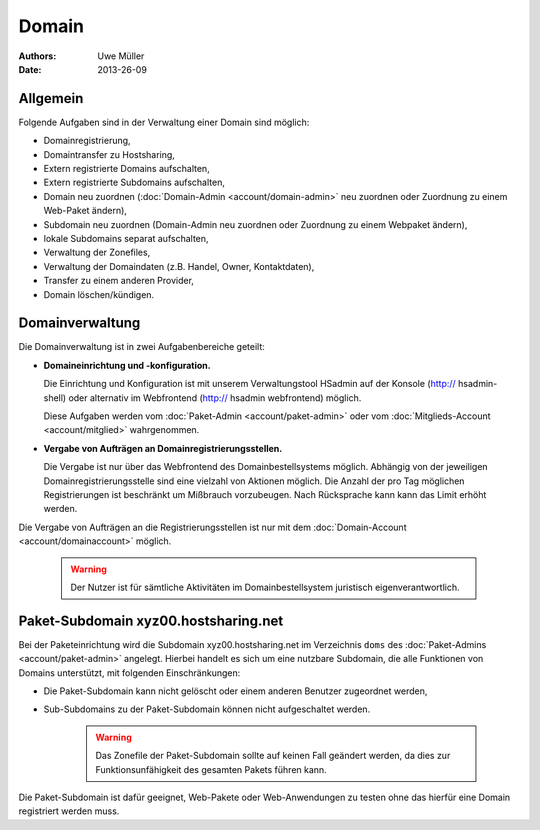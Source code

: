======
Domain
======

:Authors: - Uwe Müller
:Date: 2013-26-09

Allgemein
---------

Folgende Aufgaben sind in der Verwaltung einer Domain sind möglich:
 
* Domainregistrierung,
* Domaintransfer zu Hostsharing,
* Extern registrierte Domains aufschalten,
* Extern registrierte Subdomains aufschalten,
* Domain neu zuordnen (:doc:`Domain-Admin <account/domain-admin>` neu zuordnen oder Zuordnung zu einem Web-Paket ändern),
* Subdomain neu zuordnen (Domain-Admin neu zuordnen oder Zuordnung zu einem Webpaket ändern),
* lokale Subdomains separat aufschalten,
* Verwaltung der Zonefiles,
* Verwaltung der Domaindaten (z.B. Handel, Owner, Kontaktdaten),
* Transfer zu einem anderen Provider,
* Domain löschen/kündigen.
 
Domainverwaltung
----------------

Die Domainverwaltung ist in zwei Aufgabenbereiche geteilt:

* **Domaineinrichtung und -konfiguration.**

  Die Einrichtung und Konfiguration ist mit unserem Verwaltungstool HSadmin auf der Konsole (http:// hsadmin-shell)
  oder alternativ im Webfrontend (http:// hsadmin webfrontend) möglich.

  Diese Aufgaben werden vom :doc:`Paket-Admin <account/paket-admin>` oder vom :doc:`Mitglieds-Account <account/mitglied>` wahrgenommen. 

* **Vergabe von Aufträgen an Domainregistrierungsstellen.**

  Die Vergabe ist nur über das Webfrontend des Domainbestellsystems möglich. Abhängig von der jeweiligen Domainregistrierungsstelle sind eine vielzahl von Aktionen möglich. Die Anzahl der pro Tag möglichen Registrierungen ist beschränkt um Mißbrauch vorzubeugen. Nach Rücksprache kann kann das Limit erhöht werden.

Die Vergabe von Aufträgen an die Registrierungsstellen ist nur mit dem :doc:`Domain-Account <account/domainaccount>` möglich.

   .. warning::

        Der Nutzer ist für sämtliche Aktivitäten im Domainbestellsystem juristisch eigenverantwortlich. 
        
Paket-Subdomain xyz00.hostsharing.net
-------------------------------------

Bei der Paketeinrichtung wird die Subdomain xyz00.hostsharing.net im Verzeichnis ``doms`` des :doc:`Paket-Admins <account/paket-admin>`
angelegt. Hierbei handelt es sich um eine nutzbare Subdomain, die alle Funktionen von Domains unterstützt,
mit folgenden Einschränkungen:

* Die Paket-Subdomain kann nicht gelöscht oder einem anderen Benutzer zugeordnet werden,
* Sub-Subdomains zu der Paket-Subdomain können nicht aufgeschaltet werden.

   .. warning::

        Das Zonefile der Paket-Subdomain sollte auf keinen Fall geändert werden, da dies zur Funktionsunfähigkeit des gesamten Pakets führen kann.

Die Paket-Subdomain ist dafür geeignet, Web-Pakete oder Web-Anwendungen zu testen ohne das hierfür eine Domain registriert werden muss. 
